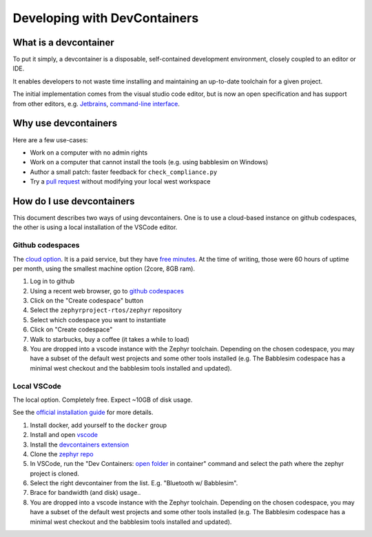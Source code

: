 .. _devcontainer:

Developing with DevContainers
#############################

What is a devcontainer
**********************

To put it simply, a devcontainer is a disposable, self-contained development
environment, closely coupled to an editor or IDE.

It enables developers to not waste time installing and maintaining an up-to-date
toolchain for a given project.

The initial implementation comes from the visual studio code editor, but is now
an open specification and has support from other editors, e.g. `Jetbrains`_,
`command-line interface`_.

Why use devcontainers
*********************

Here are a few use-cases:

- Work on a computer with no admin rights
- Work on a computer that cannot install the tools (e.g. using babblesim on Windows)
- Author a small patch: faster feedback for ``check_compliance.py``
- Try a `pull request`_ without modifying your local west workspace

How do I use devcontainers
**************************

This document describes two ways of using devcontainers. One is to use a
cloud-based instance on github codespaces, the other is using a local
installation of the VSCode editor.

Github codespaces
=================

The `cloud option`_. It is a paid service, but they have `free minutes`_. At the
time of writing, those were 60 hours of uptime per month, using the smallest
machine option (2core, 8GB ram).

1. Log in to github
#. Using a recent web browser, go to `github codespaces`_
#. Click on the "Create codespace" button
#. Select the ``zephyrproject-rtos/zephyr`` repository
#. Select which codespace you want to instantiate
#. Click on "Create codespace"
#. Walk to starbucks, buy a coffee (it takes a while to load)
#. You are dropped into a vscode instance with the Zephyr toolchain. Depending
   on the chosen codespace, you may have a subset of the default west projects
   and some other tools installed (e.g. The Babblesim codespace has a minimal
   west checkout and the babblesim tools installed and updated).

Local VSCode
============

The local option. Completely free. Expect ~10GB of disk usage.

See the `official installation guide`_ for more details.

1. Install docker, add yourself to the ``docker`` group
#. Install and open `vscode`_
#. Install the `devcontainers extension`_
#. Clone the `zephyr repo`_
#. In VSCode, run the "Dev Containers: `open folder`_ in container" command and
   select the path where the zephyr project is cloned.
#. Select the right devcontainer from the list. E.g. "Bluetooth w/ Babblesim".
#. Brace for bandwidth (and disk) usage..
#. You are dropped into a vscode instance with the Zephyr toolchain. Depending
   on the chosen codespace, you may have a subset of the default west projects
   and some other tools installed (e.g. The Babblesim codespace has a minimal
   west checkout and the babblesim tools installed and updated).

.. _`Jetbrains`: https://plugins.jetbrains.com/plugin/21962-dev-containers
.. _`command-line interface`: https://code.visualstudio.com/docs/devcontainers/devcontainer-cli
.. _`github codespaces`: https://github.com/codespaces
.. _`pull request`: https://code.visualstudio.com/docs/devcontainers/containers#_quick-start-open-a-git-repository-or-github-pr-in-an-isolated-container-volume
.. _`free minutes`: https://docs.github.com/en/billing/managing-billing-for-github-codespaces/about-billing-for-github-codespaces#monthly-included-storage-and-core-hours-for-personal-accounts
.. _`cloud option`: https://docs.github.com/en/codespaces/overview
.. _`devcontainers extension`: https://marketplace.visualstudio.com/items?itemName=ms-vscode-remote.remote-containers
.. _`vscode`: https://code.visualstudio.com/
.. _`zephyr repo`: https://github.com/zephyrproject-rtos/zephyr
.. _`official installation guide`: https://code.visualstudio.com/docs/devcontainers/containers#_installation
.. _`open folder`: https://code.visualstudio.com/docs/devcontainers/containers#_quick-start-open-an-existing-folder-in-a-container
